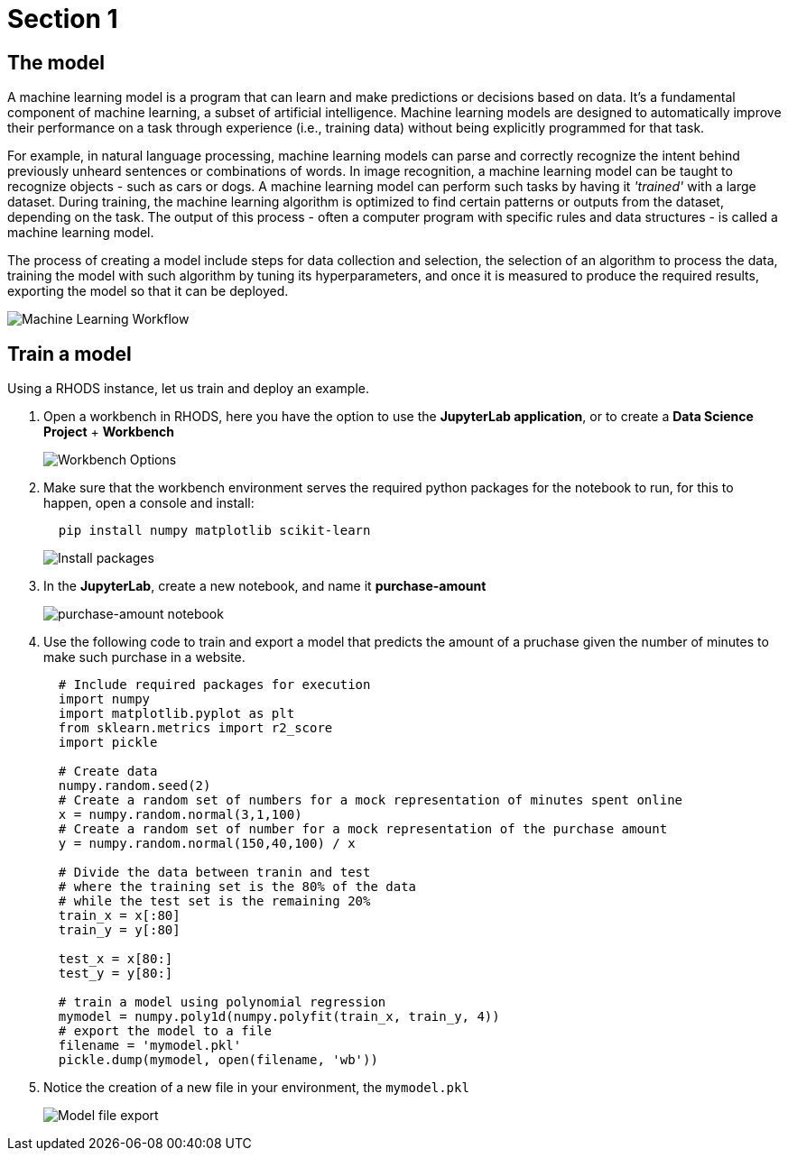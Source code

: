 = Section 1

== The model

A machine learning model is a program that can learn and make predictions or decisions based on data. It's a fundamental component of machine learning, a subset of artificial intelligence. Machine learning models are designed to automatically improve their performance on a task through experience (i.e., training data) without being explicitly programmed for that task.

For example, in natural language processing, machine learning models can parse and correctly recognize the intent behind previously unheard sentences or combinations of words. In image recognition, a machine learning model can be taught to recognize objects - such as cars or dogs. A machine learning model can perform such tasks by having it __'trained'__ with a large dataset. During training, the machine learning algorithm is optimized to find certain patterns or outputs from the dataset, depending on the task. The output of this process - often a computer program with specific rules and data structures - is called a machine learning model.

The process of creating a model include steps for data collection and selection, the selection of an algorithm to process the data, training the model with such algorithm by tuning its hyperparameters, and once it is measured to produce the required results, exporting the model so that it can be deployed.

image::ml_workflow.drawio.svg[Machine Learning Workflow]

== Train a model

Using a RHODS instance, let us train and deploy an example.

. Open a workbench in RHODS, here you have the option to use the **JupyterLab application**, or to create a **Data Science Project** + **Workbench**
+
image::workbench_options.png[Workbench Options]

. Make sure that the workbench environment serves the required python packages for the notebook to run, for this to happen, open a console and install:
+
```shell
  pip install numpy matplotlib scikit-learn
```
+
image::terminal-install.png[Install packages]

. In the **JupyterLab**, create a new notebook, and name it **purchase-amount**
+
image::purchase-amount-notebook.png[purchase-amount notebook]

. Use the following code to train and export a model that predicts the amount of a pruchase given the number of minutes to make such purchase in a website.
+
```python
  # Include required packages for execution
  import numpy
  import matplotlib.pyplot as plt
  from sklearn.metrics import r2_score
  import pickle

  # Create data
  numpy.random.seed(2)
  # Create a random set of numbers for a mock representation of minutes spent online
  x = numpy.random.normal(3,1,100)
  # Create a random set of number for a mock representation of the purchase amount
  y = numpy.random.normal(150,40,100) / x

  # Divide the data between tranin and test
  # where the training set is the 80% of the data
  # while the test set is the remaining 20%
  train_x = x[:80]
  train_y = y[:80]

  test_x = x[80:]
  test_y = y[80:]

  # train a model using polynomial regression
  mymodel = numpy.poly1d(numpy.polyfit(train_x, train_y, 4))
  # export the model to a file
  filename = 'mymodel.pkl'
  pickle.dump(mymodel, open(filename, 'wb'))
```

. Notice the creation of a new file in your environment, the `mymodel.pkl`
+
image::mymodel-pkl.png[Model file export]